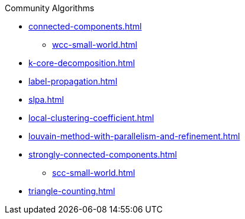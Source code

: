 .Community Algorithms
* xref:connected-components.adoc[]
** xref:wcc-small-world.adoc[]
* xref:k-core-decomposition.adoc[]
* xref:label-propagation.adoc[]
* xref:slpa.adoc[]
* xref:local-clustering-coefficient.adoc[]
* xref:louvain-method-with-parallelism-and-refinement.adoc[]
* xref:strongly-connected-components.adoc[]
** xref:scc-small-world.adoc[]
* xref:triangle-counting.adoc[]